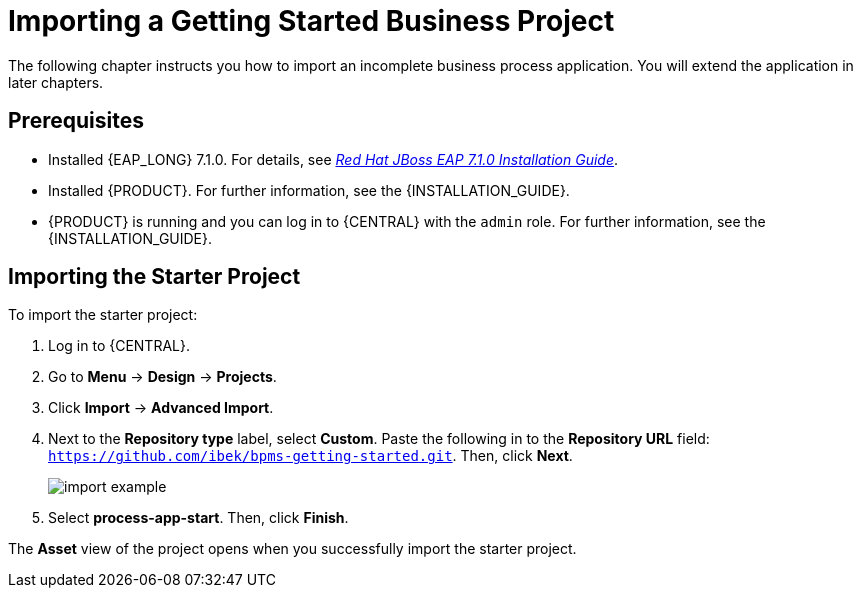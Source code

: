 [id='_importing_a_getting_started_business_project']
= Importing a Getting Started Business Project

The following chapter instructs you how to import an incomplete business process application. You will extend the application in later chapters.

[float]
== Prerequisites

* Installed {EAP_LONG} 7.1.0. For details, see  https://access.redhat.com/documentation/en-us/red_hat_jboss_enterprise_application_platform/7.1/html-single/installation_guide/[_Red Hat JBoss EAP 7.1.0 Installation Guide_].
* Installed {PRODUCT}. For further information, see the {INSTALLATION_GUIDE}.
* {PRODUCT} is running and you can log in to {CENTRAL} with the `admin` role. For further information, see the {INSTALLATION_GUIDE}.

== Importing the Starter Project

To import the starter project:

. Log in to {CENTRAL}.
. Go to *Menu* -> *Design* -> *Projects*.
. Click *Import* -> *Advanced Import*.
. Next to the *Repository type* label, select *Custom*. Paste the following in to the *Repository URL* field: `https://github.com/ibek/bpms-getting-started.git`. Then, click *Next*.
+
image::import-example.png[]

. Select *process-app-start*. Then, click *Finish*.

The *Asset* view of the project opens when you successfully import the starter project.
